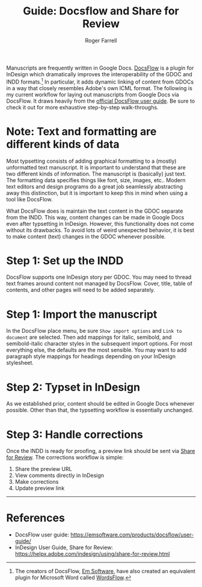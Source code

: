#+title: Guide: Docsflow and Share for Review

#+author: Roger Farrell
Manuscripts are frequently written in Google Docs.
[[https://emsoftware.com/products/docsflow/][DocsFlow]] is a plugin for
InDesign which dramatically improves the interoperability of the GDOC
and INDD formats.[fn:1] In particular, it adds dynamic linking of
content from GDOCs in a way that closely resembles Adobe's own ICML
format. The following is my current workflow for laying out manuscripts
from Google Docs via DocsFlow. It draws heavily from the
[[https://emsoftware.com/products/docsflow/user-guide/][official
DocsFlow user guide]]. Be sure to check it out for more exhaustive
step-by-step walk-throughs.

* Note: Text and formatting are different kinds of data
:PROPERTIES:
:CUSTOM_ID: note-text-and-formatting-are-different-kinds-of-data
:END:
Most typsetting consists of adding graphical formatting to a (mostly)
unformatted text manuscript. It is important to understand that these
are two different kinds of information. The manuscript is (basically)
just text. The formatting data specifies things like font, size, images,
etc.. Modern text editors and design programs do a great job seamlessly
abstracting away this distinction, but it is important to keep this in
mind when using a tool like DocsFlow.

What DocsFlow does is maintain the text content in the GDOC separate
from the INDD. This way, content changes can be made in Google Docs even
after typsetting in InDesign. However, this functionality does not come
without its drawbacks. To avoid lots of weird unexpected behavior, it is
best to make content (text) changes in the GDOC whenever possible.

* Step 1: Set up the INDD
:PROPERTIES:
:CUSTOM_ID: step-1-set-up-the-indd
:END:
DocsFlow supports one InDesign story per GDOC. You may need to thread
text frames around content not managed by DocsFlow. Cover, title, table
of contents, and other pages will need to be added separately.

* Step 1: Import the manuscript
:PROPERTIES:
:CUSTOM_ID: step-1-import-the-manuscript
:END:
In the DocsFlow place menu, be sure =Show import options= and
=Link to document= are selected. Then add mappings for italic, semibold,
and semibold-italic character styles in the subsequent import options.
For most everything else, the defaults are the most sensible. You may
want to add paragraph style mappings for headings depending on your
InDesign stylesheet.

* Step 2: Typset in InDesign
:PROPERTIES:
:CUSTOM_ID: step-2-typset-in-indesign
:END:
As we established prior, content should be edited in Google Docs
whenever possible. Other than that, the typsetting workflow is
essentially unchanged.

* Step 3: Handle corrections
:PROPERTIES:
:CUSTOM_ID: step-3-handle-corrections
:END:
Once the INDD is ready for proofing, a preview link should be sent via
[[https://helpx.adobe.com/indesign/using/share-for-review.html][Share
for Review]]. The corrections workflow is simple:

1. Share the preview URL
2. View comments directly in InDesign
3. Make corrections
4. Update preview link

--------------

* References
:PROPERTIES:
:CUSTOM_ID: references
:END:
- DocsFlow user guide:
  [[https://emsoftware.com/products/docsflow/user-guide/]]
- InDesign User Guide, Share for Review:
  [[https://helpx.adobe.com/indesign/using/share-for-review.html]]

[fn:1] The creators of DocsFlow, [[https://emsoftware.com][Em
       Software]], have also created an equivalent plugin for Microsoft
       Word called
       [[https://emsoftware.com/products/wordsflow/][WordsFlow]].
